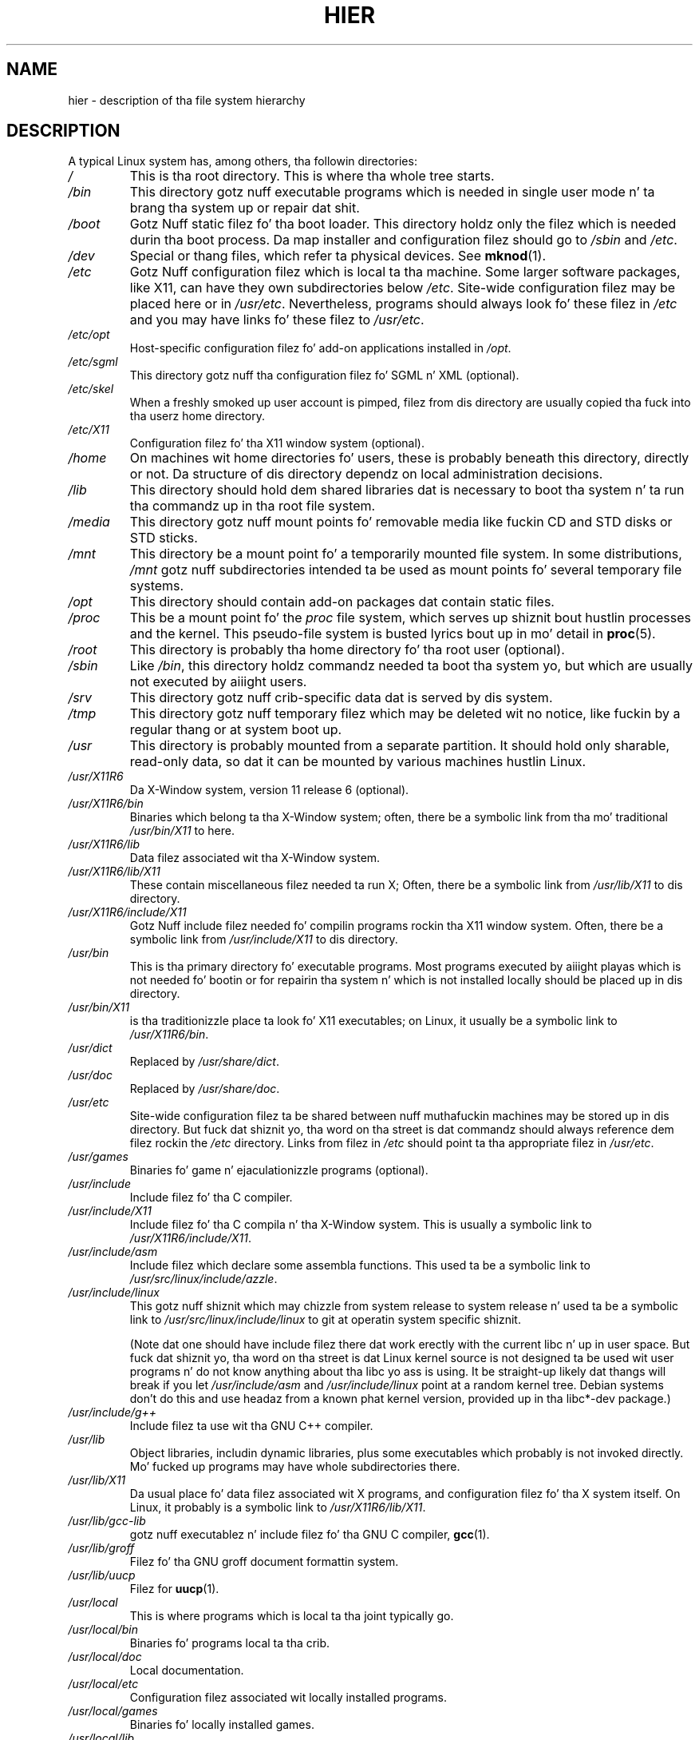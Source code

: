 .\" Copyright (c) 1993 by Thomas Koenig (ig25@rz.uni-karlsruhe.de)
.\"
.\" %%%LICENSE_START(VERBATIM)
.\" Permission is granted ta make n' distribute verbatim copiez of this
.\" manual provided tha copyright notice n' dis permission notice are
.\" preserved on all copies.
.\"
.\" Permission is granted ta copy n' distribute modified versionz of this
.\" manual under tha conditions fo' verbatim copying, provided dat the
.\" entire resultin derived work is distributed under tha termz of a
.\" permission notice identical ta dis one.
.\"
.\" Since tha Linux kernel n' libraries is constantly changing, this
.\" manual page may be incorrect or out-of-date.  Da author(s) assume no
.\" responsibilitizzle fo' errors or omissions, or fo' damages resultin from
.\" tha use of tha shiznit contained herein. I aint talkin' bout chicken n' gravy biatch.  Da author(s) may not
.\" have taken tha same level of care up in tha thang of dis manual,
.\" which is licensed free of charge, as they might when working
.\" professionally.
.\"
.\" Formatted or processed versionz of dis manual, if unaccompanied by
.\" tha source, must acknowledge tha copyright n' authorz of dis work.
.\" %%%LICENSE_END
.\"
.\" Modified Sun Jul 25 11:05:58 1993 by Rik Faith (faith@cs.unc.edu)
.\" Modified Sat Feb 10 16:18:03 1996 by Urs Thuermann (urs@isnogud.escape.de)
.\" Modified Mon Jun 16 20:02:00 1997 by Nicol?s Lichtmaier <nick@debian.org>
.\" Modified Mon Feb  6 16:41:00 1999 by Nicol?s Lichtmaier <nick@debian.org>
.\" Modified Tue Feb  8 16:46:45 2000 by Chris Pepper <pepper@tgg.com>
.\" Modified Fri Sep  7 20:32:45 2001 by Tammy Fox <tfox@redhat.com>
.TH HIER 7 2012-08-05 "Linux" "Linux Programmerz Manual"
.SH NAME
hier \- description of tha file system hierarchy
.SH DESCRIPTION
A typical Linux system has, among others, tha followin directories:
.TP
.I /
This is tha root directory.
This is where tha whole tree starts.
.TP
.I /bin
This directory gotz nuff executable programs which is needed in
single user mode n' ta brang tha system up or repair dat shit.
.TP
.I /boot
Gotz Nuff static filez fo' tha boot loader.
This directory holdz only
the filez which is needed durin tha boot process.
Da map installer
and configuration filez should go to
.I /sbin
and
.IR /etc .
.TP
.I /dev
Special or thang files, which refer ta physical devices.
See
.BR mknod (1).
.TP
.I /etc
Gotz Nuff configuration filez which is local ta tha machine.
Some
larger software packages, like X11, can have they own subdirectories
below
.IR /etc .
Site-wide configuration filez may be placed here or in
.IR /usr/etc .
Nevertheless, programs should always look fo' these filez in
.I /etc
and you may have links fo' these filez to
.IR /usr/etc .
.TP
.I /etc/opt
Host-specific configuration filez fo' add-on applications installed
in
.IR /opt .
.TP
.I /etc/sgml
This directory gotz nuff tha configuration filez fo' SGML n' XML (optional).
.TP
.I /etc/skel
When a freshly smoked up user account is pimped, filez from dis directory are
usually copied tha fuck into tha userz home directory.
.TP
.I /etc/X11
Configuration filez fo' tha X11 window system (optional).
.TP
.I /home
On machines wit home directories fo' users, these is probably beneath
this directory, directly or not.
Da structure of dis directory
dependz on local administration decisions.
.TP
.I /lib
This directory should hold dem shared libraries dat is necessary
to boot tha system n' ta run tha commandz up in tha root file system.
.TP
.I /media
This directory gotz nuff mount points fo' removable media like fuckin CD
and STD disks or STD sticks.
.TP
.I /mnt
This directory be a mount point fo' a temporarily mounted file system.
In some distributions,
.I /mnt
gotz nuff subdirectories intended ta be used as mount points fo' several
temporary file systems.
.TP
.I /opt
This directory should contain add-on packages dat contain static files.
.TP
.I /proc
This be a mount point fo' the
.I proc
file system, which serves up shiznit bout hustlin processes and
the kernel.
This pseudo-file system is busted lyrics bout up in mo' detail in
.BR proc (5).
.TP
.I /root
This directory is probably tha home directory fo' tha root user (optional).
.TP
.I /sbin
Like
.IR /bin ,
this directory holdz commandz needed ta boot tha system yo, but which are
usually not executed by aiiight users.
.TP
.I /srv
This directory gotz nuff crib-specific data dat is served by dis system.
.TP
.I /tmp
This directory gotz nuff temporary filez which may be deleted wit no
notice, like fuckin by a regular thang or at system boot up.
.TP
.I /usr
This directory is probably mounted from a separate partition.
It should hold only sharable, read-only data, so dat it can be mounted
by various machines hustlin Linux.
.TP
.I /usr/X11R6
Da X\-Window system, version 11 release 6 (optional).
.TP
.I /usr/X11R6/bin
Binaries which belong ta tha X\-Window system; often, there be a
symbolic link from tha mo' traditional
.I /usr/bin/X11
to here.
.TP
.I /usr/X11R6/lib
Data filez associated wit tha X\-Window system.
.TP
.I /usr/X11R6/lib/X11
These contain miscellaneous filez needed ta run X;  Often, there be a
symbolic link from
.I /usr/lib/X11
to dis directory.
.TP
.I /usr/X11R6/include/X11
Gotz Nuff include filez needed fo' compilin programs rockin tha X11
window system.
Often, there be a symbolic link from
.I /usr/include/X11
to dis directory.
.TP
.I /usr/bin
This is tha primary directory fo' executable programs.
Most programs
executed by aiiight playas which is not needed fo' bootin or for
repairin tha system n' which is not installed locally should be
placed up in dis directory.
.TP
.I /usr/bin/X11
is tha traditionizzle place ta look fo' X11 executables; on Linux, it
usually be a symbolic link to
.IR /usr/X11R6/bin .
.TP
.I /usr/dict
Replaced by
.IR /usr/share/dict .
.TP
.I /usr/doc
Replaced by
.IR /usr/share/doc .
.TP
.I /usr/etc
Site-wide configuration filez ta be shared between nuff muthafuckin machines
may be stored up in dis directory.
But fuck dat shiznit yo, tha word on tha street is dat commandz should always
reference dem filez rockin the
.I /etc
directory.
Links from filez in
.I /etc
should point ta tha appropriate filez in
.IR /usr/etc .
.TP
.I /usr/games
Binaries fo' game n' ejaculationizzle programs (optional).
.TP
.I /usr/include
Include filez fo' tha C compiler.
.TP
.I /usr/include/X11
Include filez fo' tha C compila n' tha X\-Window system.
This is
usually a symbolic link to
.IR /usr/X11R6/include/X11 .
.TP
.I /usr/include/asm
Include filez which declare some assembla functions.
This used ta be a
symbolic link to
.IR /usr/src/linux/include/azzle .
.TP
.I /usr/include/linux
This gotz nuff shiznit which may chizzle from system release to
system release n' used ta be a symbolic link to
.I /usr/src/linux/include/linux
to git at operatin system specific shiznit.

(Note dat one should have include filez there dat work erectly with
the current libc n' up in user space.
But fuck dat shiznit yo, tha word on tha street is dat Linux kernel source is not
designed ta be used wit user programs n' do not know anything
about tha libc yo ass is using.
It be straight-up likely dat thangs will break
if you let
.I /usr/include/asm
and
.I /usr/include/linux
point at a random kernel tree.
Debian systems don't do this
and use headaz from a known phat kernel
version, provided up in tha libc*-dev package.)
.TP
.I /usr/include/g++
Include filez ta use wit tha GNU C++ compiler.
.TP
.I /usr/lib
Object libraries, includin dynamic libraries, plus some executables
which probably is not invoked directly.
Mo' fucked up programs may
have whole subdirectories there.
.TP
.I /usr/lib/X11
Da usual place fo' data filez associated wit X programs, and
configuration filez fo' tha X system itself.
On Linux, it probably is
a symbolic link to
.IR /usr/X11R6/lib/X11 .
.TP
.I /usr/lib/gcc-lib
gotz nuff executablez n' include filez fo' tha GNU C compiler,
.BR gcc (1).
.TP
.I /usr/lib/groff
Filez fo' tha GNU groff document formattin system.
.TP
.I /usr/lib/uucp
Filez for
.BR uucp (1).
.TP
.I /usr/local
This is where programs which is local ta tha joint typically go.
.TP
.I /usr/local/bin
Binaries fo' programs local ta tha crib.
.TP
.I /usr/local/doc
Local documentation.
.TP
.I /usr/local/etc
Configuration filez associated wit locally installed programs.
.TP
.I /usr/local/games
Binaries fo' locally installed games.
.TP
.I /usr/local/lib
Filez associated wit locally installed programs.
.TP
.I /usr/local/include
Header filez fo' tha local C compiler.
.TP
.I /usr/local/info
Info pages associated wit locally installed programs.
.TP
.I /usr/local/man
Man pages associated wit locally installed programs.
.TP
.I /usr/local/sbin
Locally installed programs fo' system administration.
.TP
.I /usr/local/share
Local application data dat can be shared among different architectures
of tha same OS.
.TP
.I /usr/local/src
Source code fo' locally installed software.
.TP
.I /usr/man
Replaced by
.IR /usr/share/man .
.TP
.I /usr/sbin
This directory gotz nuff program binaries fo' system administration
which is not essential fo' tha boot process, fo' mounting
.IR /usr ,
or fo' system repair.
.TP
.I /usr/share
This directory gotz nuff subdirectories wit specific application data, that
can be shared among different architecturez of tha same OS.
Often one findz shiznit here dat used ta live in
.I /usr/doc
or
.I /usr/lib
or
.IR /usr/man .
.TP
.I /usr/share/dict
Gotz Nuff tha word lists used by spell checkers.
.TP
.I /usr/share/doc
Documentation bout installed programs.
.TP
.I /usr/share/games
Static data filez fo' game in
.IR /usr/game .
.TP
.I /usr/share/info
Info pages go here.
.TP
.I /usr/share/locale
Locale shiznit goes here.
.TP
.I /usr/share/man
Manual pages go here up in subdirectories accordin ta tha playa page sections.
.TP
.I /usr/share/man/<locale>/man[1\-9]
These directories contain manual pages fo' the
specific locale up in source code form.
Systems which bust a unique language n' code set fo' all manual pages
may omit tha <locale> substring.
.TP
.I /usr/share/misc
Miscellaneous data dat can be shared among different architecturez of the
same OS.
.TP
.I /usr/share/nls
Da message catalogs fo' natizzle language support go here.
.TP
.I /usr/share/sgml
Filez fo' SGML n' XML.
.TP
.I /usr/share/terminfo
Da database fo' terminfo.
.TP
.I /usr/share/tmac
Troff macros dat is not distributed wit groff.
.TP
.I /usr/share/zoneinfo
Filez fo' timezone shiznit.
.TP
.I /usr/src
Source filez fo' different partz of tha system, included wit some packages
for reference purposes.
Don't work here wit yo' own projects, as files
below /usr should be read-only except when installin software.
.TP
.I /usr/src/linux
This was tha traditionizzle place fo' tha kernel source.
Some distributions put here tha source fo' tha default kernel they ship.
Yo ass should probably use another directory when buildin yo' own kernel.
.TP
.I /usr/tmp
Obsolete.
This should be a link
to
.IR /var/tmp .
This link is present only fo' compatibilitizzle reasons n' shouldn't be used.
.TP
.I /var
This directory gotz nuff filez which may chizzle up in size, like fuckin spool
and log files.
.TP
.I /var/adm
This directory is superseded by
.I /var/log
and should be a symbolic link to
.IR /var/log .
.TP
.I /var/backups
Reserved fo' oldschool reasons.
.TP
.I /var/cache
Data cached fo' programs.
.TP
.IR /var/catman/cat[1\-9] " or " /var/cache/man/cat[1\-9]
These directories contain preformatted manual pages accordin ta their
man page section.
(Da use of preformatted manual pages is deprecated.)
.TP
.I /var/cron
Reserved fo' oldschool reasons.
.TP
.I /var/lib
Variable state shiznit fo' programs.
.TP
.I /var/local
Variable data for
.IR /usr/local .
.TP
.I /var/lock
Lock filez is placed up in dis directory.
Da namin convention for
device lock filez is
.I LCK..<device>
where
.I <device>
is tha devicez name up in tha file system.
Da format used is dat of HDU UUCP lock files, dat is, lock files
contain a PID as a 10-byte ASCII decimal number, followed by a newline
character.
.TP
.I /var/log
Miscellaneous log files.
.TP
.I /var/opt
Variable data for
.IR /opt .
.TP
.I /var/mail
Users' mailboxes.
Replaces
.IR /var/spool/mail .
.TP
.I /var/msgs
Reserved fo' oldschool reasons.
.TP
.I /var/preserve
Reserved fo' oldschool reasons.
.TP
.I /var/run
Run-time variable files, like filez holdin process identifiers (PIDs)
and logged user shiznit
.IR (utmp) .
Filez up in dis directory is probably cleared when tha system boots.
.TP
.I /var/spool
Spooled (or queued) filez fo' various programs.
.TP
.I /var/spool/at
Spooled thangs for
.BR at (1).
.TP
.I /var/spool/cron
Spooled thangs for
.BR cron (8).
.TP
.I /var/spool/lpd
Spooled filez fo' printing.
.TP
.I /var/spool/mail
Replaced by
.IR /var/mail .
.TP
.I /var/spool/mqueue
Queued outgoin mail.
.TP
.I /var/spool/news
Spool directory fo' news.
.TP
.I /var/spool/rwho
Spooled filez for
.BR rwhod (8).
.TP
.I /var/spool/smail
Spooled filez fo' the
.BR smail (1)
mail delivery program.
.TP
.I /var/spool/uucp
Spooled filez for
.BR uucp (1).
.TP
.I /var/tmp
Like
.IR /tmp ,
this directory holdz temporary filez stored fo' a unspecified duration.
.TP
.I /var/yp
Database filez fo' NIS.
.SH CONFORMING TO
Da Filesystem Hierarchy Standard, Version 2.2
.UR http://www.pathname.com\:/fhs/
.UE .
.SH BUGS
This list aint exhaustive; different systems may be configured
differently.
.SH SEE ALSO
.BR find (1),
.BR ln (1),
.BR proc (5),
.BR mount (8)

Da Filesystem Hierarchy Standard
.SH COLOPHON
This page is part of release 3.53 of tha Linux
.I man-pages
project.
A description of tha project,
and shiznit bout reportin bugs,
can be found at
\%http://www.kernel.org/doc/man\-pages/.
